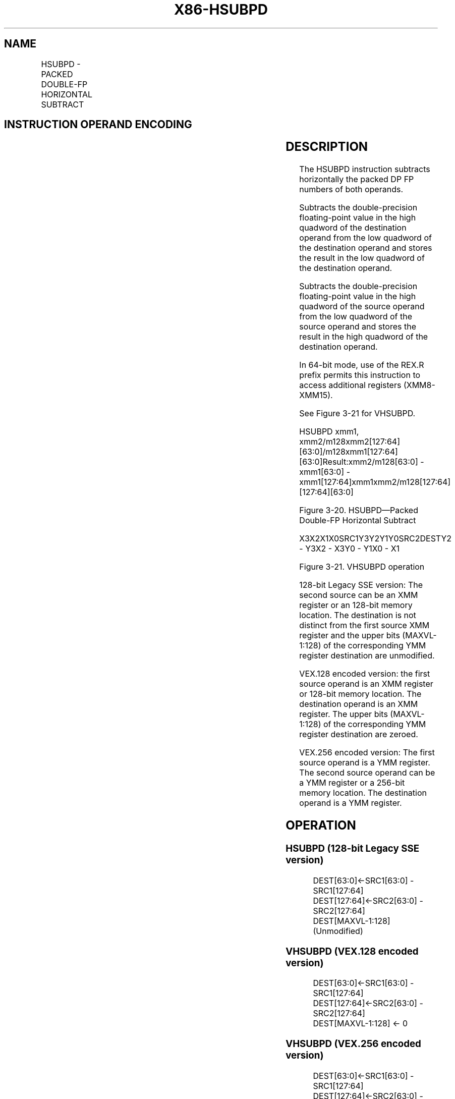 .nh
.TH "X86-HSUBPD" "7" "May 2019" "TTMO" "Intel x86-64 ISA Manual"
.SH NAME
HSUBPD - PACKED DOUBLE-FP HORIZONTAL SUBTRACT
.TS
allbox;
l l l l l 
l l l l l .
\fB\fCOpcode/Instruction\fR	\fB\fCOp/En\fR	\fB\fC64/32\-bit Mode\fR	\fB\fCCPUID Feature Flag\fR	\fB\fCDescription\fR
66 0F 7D /xmm1, xmm2/m128	RM	V/V	SSE3	T{
Horizontal subtract packed double\-precision floating\-point values from xmm1.
T}
T{
VEX.128.66.0F.WIG 7D /r VHSUBPD xmm1,xmm2, xmm3/m128
T}
	RVM	V/V	AVX	T{
Horizontal subtract packed double\-precision floating\-point values from xmm2 and xmm3/mem.
T}
T{
VEX.256.66.0F.WIG 7D /r VHSUBPD ymm1, ymm2, ymm3/m256
T}
	RVM	V/V	AVX	T{
Horizontal subtract packed double\-precision floating\-point values from ymm2 and ymm3/mem.
T}
.TE

.SH INSTRUCTION OPERAND ENCODING
.TS
allbox;
l l l l l 
l l l l l .
Op/En	Operand 1	Operand 2	Operand 3	Operand 4
RM	ModRM:reg (r, w)	ModRM:r/m (r)	NA	NA
RVM	ModRM:reg (w)	VEX.vvvv (r)	ModRM:r/m (r)	NA
.TE

.SH DESCRIPTION
.PP
The HSUBPD instruction subtracts horizontally the packed DP FP numbers
of both operands.

.PP
Subtracts the double\-precision floating\-point value in the high quadword
of the destination operand from the low quadword of the destination
operand and stores the result in the low quadword of the destination
operand.

.PP
Subtracts the double\-precision floating\-point value in the high quadword
of the source operand from the low quadword of the source operand and
stores the result in the high quadword of the destination operand.

.PP
In 64\-bit mode, use of the REX.R prefix permits this instruction to
access additional registers (XMM8\-XMM15).

.PP
See Figure 3\-21 for VHSUBPD.

.PP
HSUBPD xmm1,
xmm2/m128xmm2[127:64][63:0]/m128xmm1[127:64][63:0]Result:xmm2/m128[63:0]
\-xmm1[63:0] \- xmm1[127:64]xmm1xmm2/m128[127:64][127:64][63:0]

.PP
Figure 3\-20. HSUBPD—Packed Double\-FP Horizontal Subtract

.PP
X3X2X1X0SRC1Y3Y2Y1Y0SRC2DESTY2 \- Y3X2 \- X3Y0 \- Y1X0 \- X1

.PP
Figure 3\-21. VHSUBPD operation

.PP
128\-bit Legacy SSE version: The second source can be an XMM register or
an 128\-bit memory location. The destination is not distinct from the
first source XMM register and the upper bits (MAXVL\-1:128) of the
corresponding YMM register destination are unmodified.

.PP
VEX.128 encoded version: the first source operand is an XMM register or
128\-bit memory location. The destination operand is an XMM register. The
upper bits (MAXVL\-1:128) of the corresponding YMM register destination
are zeroed.

.PP
VEX.256 encoded version: The first source operand is a YMM register. The
second source operand can be a YMM register or a 256\-bit memory
location. The destination operand is a YMM register.

.SH OPERATION
.SS HSUBPD (128\-bit Legacy SSE version)
.PP
.RS

.nf
DEST[63:0]←SRC1[63:0] \- SRC1[127:64]
DEST[127:64]←SRC2[63:0] \- SRC2[127:64]
DEST[MAXVL\-1:128] (Unmodified)

.fi
.RE

.SS VHSUBPD (VEX.128 encoded version)
.PP
.RS

.nf
DEST[63:0]←SRC1[63:0] \- SRC1[127:64]
DEST[127:64]←SRC2[63:0] \- SRC2[127:64]
DEST[MAXVL\-1:128] ← 0

.fi
.RE

.SS VHSUBPD (VEX.256 encoded version)
.PP
.RS

.nf
DEST[63:0]←SRC1[63:0] \- SRC1[127:64]
DEST[127:64]←SRC2[63:0] \- SRC2[127:64]
DEST[191:128]←SRC1[191:128] \- SRC1[255:192]
DEST[255:192]←SRC2[191:128] \- SRC2[255:192]

.fi
.RE

.SH INTEL C/C++ COMPILER INTRINSIC EQUIVALENT
.PP
.RS

.nf
HSUBPD: \_\_m128d \_mm\_hsub\_pd(\_\_m128d a, \_\_m128d b)

VHSUBPD: \_\_m256d \_mm256\_hsub\_pd (\_\_m256d a, \_\_m256d b);

.fi
.RE

.SH EXCEPTIONS
.PP
When the source operand is a memory operand, the operand must be aligned
on a 16\-byte boundary or a general\-protection exception (#GP) will be
generated.

.SH NUMERIC EXCEPTIONS
.PP
Overflow, Underflow, Invalid, Precision, Denormal

.SH OTHER EXCEPTIONS
.PP
See Exceptions Type 2.

.SH SEE ALSO
.PP
x86\-manpages(7) for a list of other x86\-64 man pages.

.SH COLOPHON
.PP
This UNOFFICIAL, mechanically\-separated, non\-verified reference is
provided for convenience, but it may be incomplete or broken in
various obvious or non\-obvious ways. Refer to Intel® 64 and IA\-32
Architectures Software Developer’s Manual for anything serious.

.br
This page is generated by scripts; therefore may contain visual or semantical bugs. Please report them (or better, fix them) on https://github.com/ttmo-O/x86-manpages.

.br
Copyleft TTMO 2020 (Turkish Unofficial Chamber of Reverse Engineers - https://ttmo.re).
